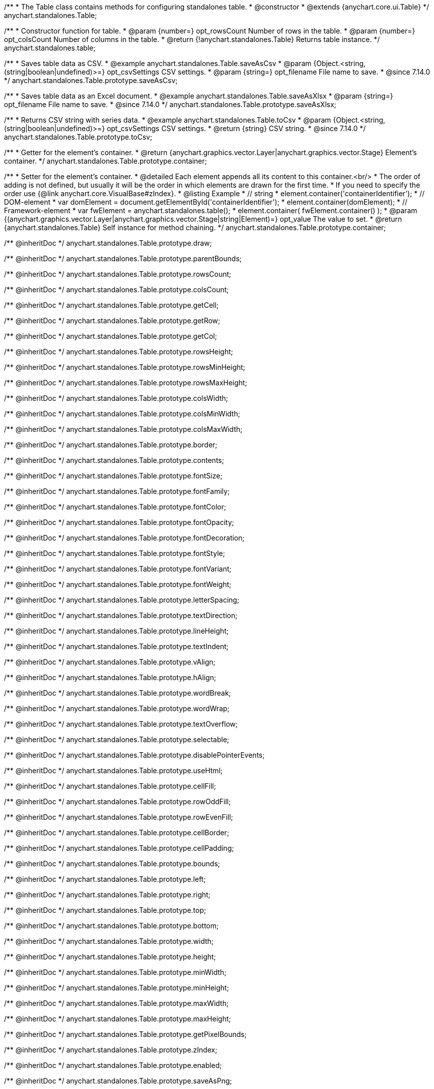 /**
 * The Table class contains methods for configuring standalones table.
 * @constructor
 * @extends {anychart.core.ui.Table}
 */
anychart.standalones.Table;

/**
 * Constructor function for table.
 * @param {number=} opt_rowsCount Number of rows in the table.
 * @param {number=} opt_colsCount Number of columns in the table.
 * @return {!anychart.standalones.Table} Returns table instance.
 */
anychart.standalones.table;

//----------------------------------------------------------------------------------------------------------------------
//
//  anychart.standalones.Table.prototype.saveAsCsv
//
//----------------------------------------------------------------------------------------------------------------------

/**
 * Saves table data as CSV.
 * @example anychart.standalones.Table.saveAsCsv
 * @param {Object.<string, (string|boolean|undefined)>=} opt_csvSettings CSV settings.
 * @param {string=} opt_filename File name to save.
 * @since 7.14.0
 */
anychart.standalones.Table.prototype.saveAsCsv;

//----------------------------------------------------------------------------------------------------------------------
//
//  anychart.standalones.Table.prototype.saveAsXlsx
//
//----------------------------------------------------------------------------------------------------------------------

/**
 * Saves table data as an Excel document.
 * @example anychart.standalones.Table.saveAsXlsx
 * @param {string=} opt_filename File name to save.
 * @since 7.14.0
 */
anychart.standalones.Table.prototype.saveAsXlsx;

//----------------------------------------------------------------------------------------------------------------------
//
//  anychart.standalones.Table.prototype.toCsv
//
//----------------------------------------------------------------------------------------------------------------------

/**
 * Returns CSV string with series data.
 * @example anychart.standalones.Table.toCsv
 * @param {Object.<string, (string|boolean|undefined)>=} opt_csvSettings CSV settings.
 * @return {string} CSV string.
 * @since 7.14.0
 */
anychart.standalones.Table.prototype.toCsv;

//----------------------------------------------------------------------------------------------------------------------
//
//  anychart.standalones.Table.prototype.container
//
//----------------------------------------------------------------------------------------------------------------------

/**
 * Getter for the element's container.
 * @return {anychart.graphics.vector.Layer|anychart.graphics.vector.Stage} Element's container.
 */
anychart.standalones.Table.prototype.container;

/**
 * Setter for the element's container.
 * @detailed Each element appends all its content to this container.<br/>
 * The order of adding is not defined, but usually it will be the order in which elements are drawn for the first time.
 * If you need to specify the order use {@link anychart.core.VisualBase#zIndex}.
 * @listing Example
 * // string
 *  element.container('containerIdentifier');
 * // DOM-element
 *  var domElement = document.getElementById('containerIdentifier');
 *  element.container(domElement);
 * // Framework-element
 *  var fwElement = anychart.standalones.table();
 *  element.container( fwElement.container() );
 * @param {(anychart.graphics.vector.Layer|anychart.graphics.vector.Stage|string|Element)=} opt_value The value to set.
 * @return {anychart.standalones.Table} Self instance for method chaining.
 */
anychart.standalones.Table.prototype.container;

/** @inheritDoc */
anychart.standalones.Table.prototype.draw;

/** @inheritDoc */
anychart.standalones.Table.prototype.parentBounds;

/** @inheritDoc */
anychart.standalones.Table.prototype.rowsCount;

/** @inheritDoc */
anychart.standalones.Table.prototype.colsCount;

/** @inheritDoc */
anychart.standalones.Table.prototype.getCell;

/** @inheritDoc */
anychart.standalones.Table.prototype.getRow;

/** @inheritDoc */
anychart.standalones.Table.prototype.getCol;

/** @inheritDoc */
anychart.standalones.Table.prototype.rowsHeight;

/** @inheritDoc */
anychart.standalones.Table.prototype.rowsMinHeight;

/** @inheritDoc */
anychart.standalones.Table.prototype.rowsMaxHeight;

/** @inheritDoc */
anychart.standalones.Table.prototype.colsWidth;

/** @inheritDoc */
anychart.standalones.Table.prototype.colsMinWidth;

/** @inheritDoc */
anychart.standalones.Table.prototype.colsMaxWidth;

/** @inheritDoc */
anychart.standalones.Table.prototype.border;

/** @inheritDoc */
anychart.standalones.Table.prototype.contents;

/** @inheritDoc */
anychart.standalones.Table.prototype.fontSize;

/** @inheritDoc */
anychart.standalones.Table.prototype.fontFamily;

/** @inheritDoc */
anychart.standalones.Table.prototype.fontColor;

/** @inheritDoc */
anychart.standalones.Table.prototype.fontOpacity;

/** @inheritDoc */
anychart.standalones.Table.prototype.fontDecoration;

/** @inheritDoc */
anychart.standalones.Table.prototype.fontStyle;

/** @inheritDoc */
anychart.standalones.Table.prototype.fontVariant;

/** @inheritDoc */
anychart.standalones.Table.prototype.fontWeight;

/** @inheritDoc */
anychart.standalones.Table.prototype.letterSpacing;

/** @inheritDoc */
anychart.standalones.Table.prototype.textDirection;

/** @inheritDoc */
anychart.standalones.Table.prototype.lineHeight;

/** @inheritDoc */
anychart.standalones.Table.prototype.textIndent;

/** @inheritDoc */
anychart.standalones.Table.prototype.vAlign;

/** @inheritDoc */
anychart.standalones.Table.prototype.hAlign;

/** @inheritDoc */
anychart.standalones.Table.prototype.wordBreak;

/** @inheritDoc */
anychart.standalones.Table.prototype.wordWrap;

/** @inheritDoc */
anychart.standalones.Table.prototype.textOverflow;

/** @inheritDoc */
anychart.standalones.Table.prototype.selectable;

/** @inheritDoc */
anychart.standalones.Table.prototype.disablePointerEvents;

/** @inheritDoc */
anychart.standalones.Table.prototype.useHtml;

/** @inheritDoc */
anychart.standalones.Table.prototype.cellFill;

/** @inheritDoc */
anychart.standalones.Table.prototype.rowOddFill;

/** @inheritDoc */
anychart.standalones.Table.prototype.rowEvenFill;

/** @inheritDoc */
anychart.standalones.Table.prototype.cellBorder;

/** @inheritDoc */
anychart.standalones.Table.prototype.cellPadding;

/** @inheritDoc */
anychart.standalones.Table.prototype.bounds;

/** @inheritDoc */
anychart.standalones.Table.prototype.left;

/** @inheritDoc */
anychart.standalones.Table.prototype.right;

/** @inheritDoc */
anychart.standalones.Table.prototype.top;

/** @inheritDoc */
anychart.standalones.Table.prototype.bottom;

/** @inheritDoc */
anychart.standalones.Table.prototype.width;

/** @inheritDoc */
anychart.standalones.Table.prototype.height;

/** @inheritDoc */
anychart.standalones.Table.prototype.minWidth;

/** @inheritDoc */
anychart.standalones.Table.prototype.minHeight;

/** @inheritDoc */
anychart.standalones.Table.prototype.maxWidth;

/** @inheritDoc */
anychart.standalones.Table.prototype.maxHeight;

/** @inheritDoc */
anychart.standalones.Table.prototype.getPixelBounds;

/** @inheritDoc */
anychart.standalones.Table.prototype.zIndex;

/** @inheritDoc */
anychart.standalones.Table.prototype.enabled;

/** @inheritDoc */
anychart.standalones.Table.prototype.saveAsPng;

/** @inheritDoc */
anychart.standalones.Table.prototype.saveAsJpg;

/** @inheritDoc */
anychart.standalones.Table.prototype.saveAsPdf;

/** @inheritDoc */
anychart.standalones.Table.prototype.saveAsSvg;

/** @inheritDoc */
anychart.standalones.Table.prototype.toSvg;

/** @inheritDoc */
anychart.standalones.Table.prototype.print;

/** @inheritDoc */
anychart.standalones.Table.prototype.listen;

/** @inheritDoc */
anychart.standalones.Table.prototype.listenOnce;

/** @inheritDoc */
anychart.standalones.Table.prototype.unlisten;

/** @inheritDoc */
anychart.standalones.Table.prototype.unlistenByKey;

/** @inheritDoc */
anychart.standalones.Table.prototype.removeAllListeners;

